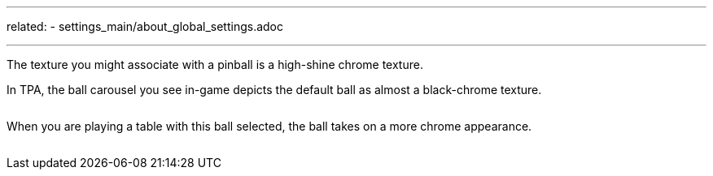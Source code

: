 ---
related:
    - settings_main/about_global_settings.adoc

---

The texture you might associate with a pinball is a high-shine chrome texture. 

In TPA, the ball carousel you see in-game depicts the default ball as almost a black-chrome texture.

image:/images/default_ball.png[alt=""]

When you are playing a table with this ball selected, the ball takes on a more chrome appearance.

image:/images/default_ball_in_game.png[alt=""]